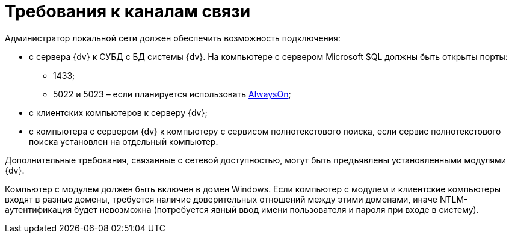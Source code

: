 = Требования к каналам связи

Администратор локальной сети должен обеспечить возможность подключения:

* с сервера {dv} к СУБД с БД системы {dv}. На компьютере с сервером Microsoft SQL должны быть открыты порты:
** 1433;
** 5022 и 5023 – если планируется использовать xref:AlwaysOn.adoc[AlwaysOn];
* с клиентских компьютеров к серверу {dv};
* с компьютера с сервером {dv} к компьютеру с сервисом полнотекстового поиска, если сервис полнотекстового поиска установлен на отдельный компьютер.

Дополнительные требования, связанные с сетевой доступностью, могут быть предъявлены установленными модулями {dv}.

Компьютер с модулем должен быть включен в домен Windows. Если компьютер с модулем и клиентские компьютеры входят в разные домены, требуется наличие доверительных отношений между этими доменами, иначе NTLM-аутентификация будет невозможна (потребуется явный ввод имени пользователя и пароля при входе в систему).


